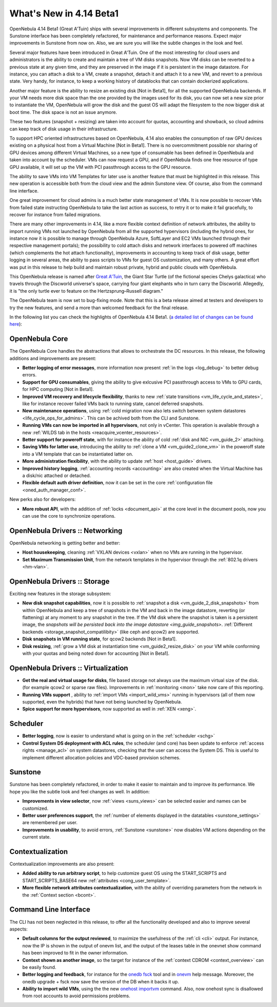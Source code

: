 .. _whats_new:

========================
What's New in 4.14 Beta1
========================

OpenNebula 4.14 Beta1 (Great A'Tuin) ships with several improvements in different subsystems and components. The Sunstone interface has been completely refactored, for maintenance and performance reasons. Expect major improvements in Sunstone from now on. Also, we are sure you will like the subtle changes in the look and feel.

.. image:: /images/sunsdash414.png
    :width: 90%
    :align: center

Several major features have been introduced in Great A'Tuin. One of the most interesting for cloud users and administrators is the ability to create and maintain a tree of VM disks snapshots. Now VM disks can be reverted to a previous state at any given time, and they are preserved in the image if it is persistent in the image datastore. For instance, you can attach a disk to a VM, create a snapshot, detach it and attach it to a new VM, and revert to a previous state. Very handy, for instance, to keep a working history of datablocks that can contain dockerized applications.

.. image:: /images/snaptree414.png
    :width: 90%
    :align: center

Another major feature is the ability to resize an existing disk [Not in Beta1], for all the supported OpenNebula backends. If your VM needs more disk space than the one provided by the images used for its disk, you can now set a new size prior to instantiate the VM, OpenNebula will grow the disk and the guest OS will adapt the filesystem to the now bigger disk at boot time. The disk space is not an issue anymore.

These two features (snapshot + resizing) are taken into account for quotas, accounting and showback, so cloud admins can keep track of disk usage in their infrastructure.

To support HPC oriented infrastructures based on OpenNebula, 4.14 also enables the consumption of raw GPU devices existing on a physical host from a Virtual Machine [Not in Beta1]. There is no overcommitment possible nor sharing of GPU devices among different Virtual Machines, so a new type of consumable has been defined in OpenNebula and taken into account by the scheduler. VMs can now request a GPU, and if OpenNebula finds one free resource of type GPU available, it will set up the VM with PCI passthrough access to the GPU resource.

The ability to save VMs into VM Templates for later use is another feature that must be highlighted in this release. This new operation is accessible both from the cloud view and the admin Sunstone view. Of course, also from the command line interface.

One great improvement for cloud admins is a much better state management of VMs. It is now possible to recover VMs from failed state instructing OpenNebula to take the last action as success, to retry it or to make it fail gracefully, to recover for instance from failed migrations.

There are many other improvements in 4.14, like a more flexible context definition of network attributes, the ability to import running VMs not launched by OpenNebula from all the supported hypervisors (including the hybrid ones, for instance now it is possible to manage through OpenNebula Azure, SoftLayer and EC2 VMs launched through their respective management portals); the possibility to cold attach disks and network interfaces to powered off machines (which complements the hot attach functionality), improvements in accounting to keep track of disk usage, better logging in several areas, the ability to pass scripts to VMs for guest OS customization, and many others. A great effort was put in this release to help build and maintain robust private, hybrid and public clouds with OpenNebula.

This OpenNebula release is named after `Great A'Tuin <https://en.wikipedia.org/wiki/Discworld_(world)#Great_A.27Tuin>`__, the Giant Star Turtle (of the fictional species Chelys galactica) who travels through the Discworld universe's space, carrying four giant elephants who in turn carry the Discworld. Allegedly, it is "the only turtle ever to feature on the Hertzsprung–Russell diagram."

The OpenNebula team is now set to bug-fixing mode. Note that this is a beta release aimed at testers and developers to try the new features, and send a more than welcomed feedback for the final release.

In the following list you can check the highlights of OpenNebula 4.14 Beta1. (`a detailed list of changes can be found here
<http://tinyurl.com/qd7esk5>`__):

OpenNebula Core
---------------

The OpenNebula Core handles the abstractions that allows to orchestrate the DC resources. In this release, the following additions and improvements are present:

- **Better logging of error messages**, more information now present :ref:`in the logs <log_debug>` to better debug errors.
- **Support for GPU consumables**, giving the ability to give exlcusive PCI passthrough access to VMs to GPU cards, for HPC computing [Not in Beta1].
- **Improved VM recovery and lifecycle flexibility**, thanks to new :ref:`state transitions <vm_life_cycle_and_states>`, like for instance recover failed VMs back to running state, cancel deferred snapshots.
- **New maintenance operations**, using :ref:`cold migration now also lets switch between system datastores <life_cycle_ops_for_admins>`. This can be achived both from the CLI and Sunstone.
- **Running VMs can now be imported in all hypervisors**, not only in vCenter. This operation is available through a new :ref:`WILDS tab in the hosts <reacquire_vcenter_resources>`.
- **Better support for poweroff state**, with for instance the ability of cold :ref:`disk and NIC <vm_guide_2>` attaching.
- **Saving VMs for latter use**, introducing the ability to :ref:`clone a VM <vm_guide2_clone_vm>` in the poweroff state into a VM template that can be instantiated latter on.
- **More administration flexibility**, with the ability to update :ref:`host <host_guide>` drivers.
- **Improved history logging**, :ref:`accounting records <accounting>` are also created when the Virtual Machine has a disk/nic attached or detached.
- **Flexible default auth driver definition**, now it can be set in the core :ref:`configuration file <oned_auth_manager_conf>`.

New perks also for developers:

- **More robust API**, with the addition of :ref:`locks <document_api>` at the core level in the document pools, now you can use the core to synchronize operations.

OpenNebula Drivers :: Networking
--------------------------------------------------------------------------------

OpenNebula networking is getting better and better:

- **Host housekeeping**, cleaning :ref:`VXLAN devices <vxlan>` when no VMs are running in the hypervisor.
- **Set Maximum Transmission Unit**, from the network templates in the hypervisor through the :ref:`802.1q drivers <hm-vlan>`.

OpenNebula Drivers :: Storage
--------------------------------------------------------------------------------

Exciting new features in the storage subsystem:

- **New disk snapshot capabilities**, now it is possible to :ref:`snapshot a disk <vm_guide_2_disk_snapshots>` from within OpenNebula and keep a tree of snapshots in the VM and back in the image datastore, reverting (or flattening) at any moment to any snapshot in the tree. If the VM disk where the snapshot is taken is a persistent image, the `snapshots will be persisted back into the image datastore <img_guide_snapshots>`. :ref:`Different backends <storage_snapshot_compatilibity>` (like ceph and qcow2) are supported.
- **Disk snapshots in VM running state**, for qcow2 backends [Not in Beta1].
- **Disk resizing**, :ref:`grow a VM disk at instantiation time <vm_guide2_resize_disk>` on your VM while conforming with your quotas and being noted down for accounting [Not in Beta1].

OpenNebula Drivers :: Virtualization
--------------------------------------------------------------------------------

- **Get the real and virtual usage for disks**, file based storage not always use the maximum virtual size of the disk. (for example qcow2 or sparse raw files). Improvements in :ref:`monitoring <mon>` take now care of this reporting.
- **Running VMs support** , ability to :ref:`import VMs <import_wild_vms>` running in hypervisors (all of them now supported, even the hybrids) that have not being launched by OpenNebula.
- **Spice support for more hypervisors**, now supported as well in :ref:`XEN <xeng>`.

Scheduler
--------------------------------------------------------------------------------

- **Better logging**, now is easier to understand what is going on in the :ref:`scheduler <schg>`
- **Control System DS deployment with ACL rules**, the scheduler (and core) has been update to enforce :ref:`access rights <manage_acl>` on system datastores, checking that the user can access the System DS. This is useful to implement different allocation policies and VDC-based provision schemes.


Sunstone
--------------------------------------------------------------------------------

Sunstone has been completely refactored, in order to make it easier to maintain and to improve its performance. We hope you like the subtle look and feel changes as well. In addition:

- **Improvements in view selector**, now :ref:`views <suns_views>` can be selected easier and names can be customized.
- **Better user preferences support**, the :ref:`number of elements displayed in the datatables <sunstone_settings>` are remembered per user.
- **Improvements in usability**, to avoid errors, :ref:`Sunstone <sunstone>` now disables VM actions depending on the current state.


Contextualization
-------------------------------------

Contextualization improvements are also present:

- **Added ability to run arbitrary script**, to help customize guest OS using the START_SCRIPTS and START_SCRIPTS_BASE64 new :ref:`attributes <cong_user_template>`.
- **More flexible network attributes contextualization**, with the ability of overriding parameters from the network in the :ref:`Context section <bcont>`.

Command Line Interface
--------------------------------------------------------------------------------

The CLI has not been neglected in this release, to offer all the functionality developed and also to improve several aspects:

- **Default columns for the output reviewed**, to maximize the usefulness of the :ref:`cli <cli>` output. For instance, now the IP is shown in the output of onevm list, and the output of the leases table in the onevnet show command has been improved to fit in the owner information.
- **Context shown as another image**, so the target for instance of the :ref:`context CDROM <context_overview>` can be easily found.
- **Better logging and feedback**, for instance for the `onedb fsck </doc/4.12/cli/onedb.1.html>`__ tool and in `onevm </doc/4.12/cli/onevm.1.html>`__ help message. Moreover, the onedb upgrade + fsck now save the version of the DB when it backs it up.
- **Ability to import wild VMs**, using the the new `onehost importvm </doc/4.12/cli/onehost.1.html>`__ command. Also, now onehost sync is disallowed from root accounts to avoid permissions problems.


